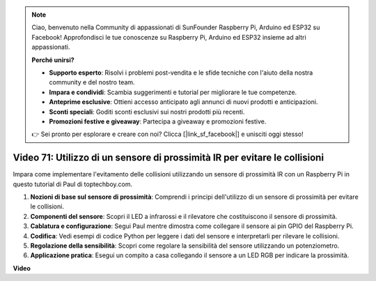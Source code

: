 .. note::

    Ciao, benvenuto nella Community di appassionati di SunFounder Raspberry Pi, Arduino ed ESP32 su Facebook! Approfondisci le tue conoscenze su Raspberry Pi, Arduino ed ESP32 insieme ad altri appassionati.

    **Perché unirsi?**

    - **Supporto esperto**: Risolvi i problemi post-vendita e le sfide tecniche con l'aiuto della nostra community e del nostro team.
    - **Impara e condividi**: Scambia suggerimenti e tutorial per migliorare le tue competenze.
    - **Anteprime esclusive**: Ottieni accesso anticipato agli annunci di nuovi prodotti e anticipazioni.
    - **Sconti speciali**: Goditi sconti esclusivi sui nostri prodotti più recenti.
    - **Promozioni festive e giveaway**: Partecipa a giveaway e promozioni festive.

    👉 Sei pronto per esplorare e creare con noi? Clicca [|link_sf_facebook|] e unisciti oggi stesso!

Video 71: Utilizzo di un sensore di prossimità IR per evitare le collisioni
=======================================================================================

Impara come implementare l'evitamento delle collisioni utilizzando un sensore di prossimità IR con un Raspberry Pi in questo tutorial di Paul di toptechboy.com.


#. **Nozioni di base sul sensore di prossimità**: Comprendi i principi dell'utilizzo di un sensore di prossimità per evitare le collisioni.
#. **Componenti del sensore**: Scopri il LED a infrarossi e il rilevatore che costituiscono il sensore di prossimità.
#. **Cablatura e configurazione**: Segui Paul mentre dimostra come collegare il sensore ai pin GPIO del Raspberry Pi.
#. **Codifica**: Vedi esempi di codice Python per leggere i dati del sensore e interpretarli per rilevare le collisioni.
#. **Regolazione della sensibilità**: Scopri come regolare la sensibilità del sensore utilizzando un potenziometro.
#. **Applicazione pratica**: Esegui un compito a casa collegando il sensore a un LED RGB per indicare la prossimità.


**Video**

.. raw:: html

    <iframe width="700" height="500" src="https://www.youtube.com/embed/5cqzPlkQKns?si=XEcLSb2GIhpWgYOz" title="YouTube video player" frameborder="0" allow="accelerometer; autoplay; clipboard-write; encrypted-media; gyroscope; picture-in-picture; web-share" allowfullscreen></iframe>
